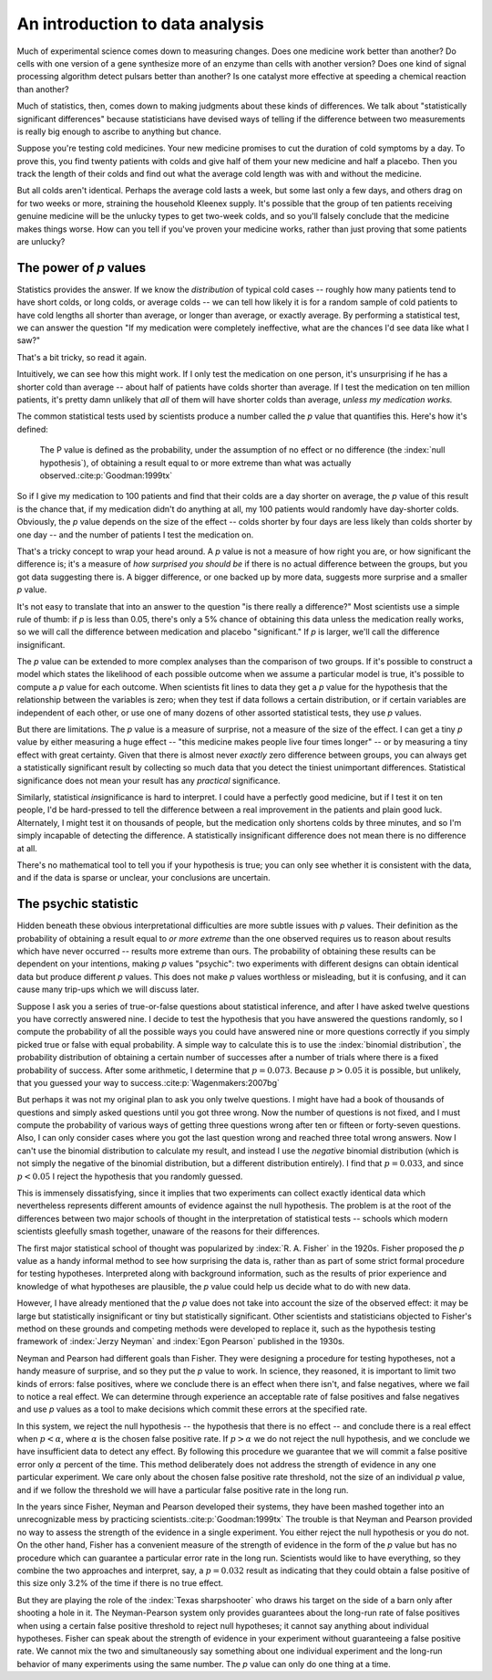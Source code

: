 
An introduction to data analysis
================================

Much of experimental science comes down to measuring changes. Does one medicine
work better than another? Do cells with one version of a gene synthesize more of
an enzyme than cells with another version? Does one kind of signal processing
algorithm detect pulsars better than another? Is one catalyst more effective at
speeding a chemical reaction than another?

Much of statistics, then, comes down to making judgments about these kinds of
differences. We talk about "statistically significant differences" because
statisticians have devised ways of telling if the difference between two
measurements is really big enough to ascribe to anything but chance.

Suppose you're testing cold medicines. Your new medicine promises to cut the
duration of cold symptoms by a day. To prove this, you find twenty patients with
colds and give half of them your new medicine and half a placebo. Then you track
the length of their colds and find out what the average cold length was with and
without the medicine.

But all colds aren't identical. Perhaps the average cold lasts a week, but some
last only a few days, and others drag on for two weeks or more, straining the
household Kleenex supply. It's possible that the group of ten patients receiving
genuine medicine will be the unlucky types to get two-week colds, and so you'll
falsely conclude that the medicine makes things worse. How can you tell if
you've proven your medicine works, rather than just proving that some patients
are unlucky?

.. index:: ! p value

.. _p-values:

The power of *p* values
-----------------------

Statistics provides the answer. If we know the *distribution* of typical cold
cases -- roughly how many patients tend to have short colds, or long colds, or
average colds -- we can tell how likely it is for a random sample of cold
patients to have cold lengths all shorter than average, or longer than average,
or exactly average. By performing a statistical test, we can answer the question
"If my medication were completely ineffective, what are the chances I'd see data
like what I saw?"

That's a bit tricky, so read it again.

Intuitively, we can see how this might work. If I only test the medication on
one person, it's unsurprising if he has a shorter cold than average --
about half of patients have colds shorter than average. If I test the medication
on ten million patients, it's pretty damn unlikely that *all* of them will have
shorter colds than average, *unless my medication works.*

The common statistical tests used by scientists produce a number called
the *p* value that quantifies this. Here's how it's defined:

  The P value is defined as the probability, under the assumption of no effect
  or no difference (the :index:`null hypothesis`), of obtaining a result equal
  to or more extreme than what was actually observed.\ :cite:p:`Goodman:1999tx`

So if I give my medication to 100 patients and find that their colds are a day
shorter on average, the *p* value of this result is the chance that, if my
medication didn't do anything at all, my 100 patients would randomly have
day-shorter colds. Obviously, the *p* value depends on the size of the effect --
colds shorter by four days are less likely than colds shorter by one day -- and
the number of patients I test the medication on.

That's a tricky concept to wrap your head around. A *p* value is not a measure
of how right you are, or how significant the difference is; it's a measure
of *how surprised you should be* if there is no actual difference between the
groups, but you got data suggesting there is. A bigger difference, or one backed
up by more data, suggests more surprise and a smaller *p* value.

It's not easy to translate that into an answer to the question "is there really
a difference?"  Most scientists use a simple rule of thumb: if *p* is less than
0.05, there's only a 5% chance of obtaining this data unless the medication
really works, so we will call the difference between medication and placebo
"significant."  If *p* is larger, we'll call the difference insignificant.

The *p* value can be extended to more complex analyses than the comparison of
two groups. If it's possible to construct a model which states the likelihood of
each possible outcome when we assume a particular model is true, it's possible
to compute a *p* value for each outcome. When scientists fit lines to data they
get a *p* value for the hypothesis that the relationship between the variables
is zero; when they test if data follows a certain distribution, or if certain
variables are independent of each other, or use one of many dozens of other
assorted statistical tests, they use *p* values.

.. index:: effect size

But there are limitations. The *p* value is a measure of surprise, not a measure
of the size of the effect. I can get a tiny *p* value by either measuring a huge
effect -- "this medicine makes people live four times longer" -- or by measuring
a tiny effect with great certainty. Given that there is almost never *exactly*
zero difference between groups, you can always get a statistically significant
result by collecting so much data that you detect the tiniest unimportant
differences. Statistical significance does not mean your result has any
*practical* significance.

Similarly, statistical *in*\ significance is hard to interpret. I could have a
perfectly good medicine, but if I test it on ten people, I'd be hard-pressed to
tell the difference between a real improvement in the patients and plain good
luck. Alternately, I might test it on thousands of people, but the medication
only shortens colds by three minutes, and so I'm simply incapable of detecting
the difference. A statistically insignificant difference does not mean there is
no difference at all.

There's no mathematical tool to tell you if your hypothesis is true; you can
only see whether it is consistent with the data, and if the data is sparse or
unclear, your conclusions are uncertain.

The psychic statistic
---------------------

Hidden beneath these obvious interpretational difficulties are more subtle
issues with *p* values. Their definition as the probability of obtaining a
result equal to *or more extreme* than the one observed requires us to reason
about results which have never occurred -- results more extreme than ours. The
probability of obtaining these results can be dependent on your intentions,
making *p* values "psychic": two experiments with different designs can obtain
identical data but produce different *p* values. This does not make *p* values
worthless or misleading, but it is confusing, and it can cause many trip-ups
which we will discuss later.

Suppose I ask you a series of true-or-false questions about statistical
inference, and after I have asked twelve questions you have correctly answered
nine. I decide to test the hypothesis that you have answered the questions
randomly, so I compute the probability of all the possible ways you could have
answered nine or more questions correctly if you simply picked true or false
with equal probability. A simple way to calculate this is to use the
:index:`binomial distribution`, the probability distribution of obtaining a
certain number of successes after a number of trials where there is a fixed
probability of success. After some arithmetic, I determine that :math:`p =
0.073`. Because :math:`p > 0.05` it is possible, but unlikely, that you guessed
your way to success.\ :cite:p:`Wagenmakers:2007bg`

.. index:: negative binomial distribution

But perhaps it was not my original plan to ask you only twelve questions. I
might have had a book of thousands of questions and simply asked questions until
you got three wrong. Now the number of questions is not fixed, and I must
compute the probability of various ways of getting three questions wrong after
ten or fifteen or forty-seven questions. Also, I can only consider cases where
you got the last question wrong and reached three total wrong answers. Now I
can't use the binomial distribution to calculate my result, and instead I use
the *negative* binomial distribution (which is not simply the negative of the
binomial distribution, but a different distribution entirely). I find that
:math:`p = 0.033`, and since :math:`p < 0.05` I reject the hypothesis that you
randomly guessed.

This is immensely dissatisfying, since it implies that two experiments can
collect exactly identical data which nevertheless represents different amounts
of evidence against the null hypothesis. The problem is at the root of the
differences between two major schools of thought in the interpretation of
statistical tests -- schools which modern scientists gleefully smash together,
unaware of the reasons for their differences.

The first major statistical school of thought was popularized by
:index:`R. A. Fisher` in the 1920s. Fisher proposed the *p* value as a handy
informal method to see how surprising the data is, rather than as part of some
strict formal procedure for testing hypotheses. Interpreted along with
background information, such as the results of prior experience and knowledge of
what hypotheses are plausible, the *p* value could help us decide what to do
with new data.

However, I have already mentioned that the *p* value does not take into account
the size of the observed effect: it may be large but statistically insignificant
or tiny but statistically significant. Other scientists and statisticians
objected to Fisher's method on these grounds and competing methods were
developed to replace it, such as the hypothesis testing framework of
:index:`Jerzy Neyman` and :index:`Egon Pearson` published in the 1930s.

.. index:: hypothesis testing, false positive rate

Neyman and Pearson had different goals than Fisher. They were designing a
procedure for testing hypotheses, not a handy measure of surprise, and so they
put the *p* value to work. In science, they reasoned, it is important to limit
two kinds of errors: false positives, where we conclude there is an effect when
there isn't, and false negatives, where we fail to notice a real effect. We can
determine through experience an acceptable rate of false positives and false
negatives and use *p* values as a tool to make decisions which commit these
errors at the specified rate.

In this system, we reject the null hypothesis -- the hypothesis that there is no
effect -- and conclude there is a real effect when :math:`p < \alpha`, where
:math:`\alpha` is the chosen false positive rate. If :math:`p > \alpha` we do
not reject the null hypothesis, and we conclude we have insufficient data to
detect any effect. By following this procedure we guarantee that we will commit
a false positive error only :math:`\alpha` percent of the time. This method
deliberately does not address the strength of evidence in any one particular
experiment. We care only about the chosen false positive rate threshold, not the
size of an individual *p* value, and if we follow the threshold we will have a
particular false positive rate in the long run.

In the years since Fisher, Neyman and Pearson developed their systems, they have
been mashed together into an unrecognizable mess by practicing scientists.\
:cite:p:`Goodman:1999tx` The trouble is that Neyman and Pearson provided no way
to assess the strength of the evidence in a single experiment. You either reject
the null hypothesis or you do not. On the other hand, Fisher has a convenient
measure of the strength of evidence in the form of the *p* value but has no
procedure which can guarantee a particular error rate in the long
run. Scientists would like to have everything, so they combine the two
approaches and interpret, say, a :math:`p = 0.032` result as indicating that
they could obtain a false positive of this size only 3.2% of the time if there
is no true effect.

But they are playing the role of the :index:`Texas sharpshooter` who draws his
target on the side of a barn only after shooting a hole in it. The
Neyman-Pearson system only provides guarantees about the long-run rate of false
positives when using a certain false positive threshold to reject null
hypotheses; it cannot say anything about individual hypotheses. Fisher can speak
about the strength of evidence in your experiment without guaranteeing a false
positive rate. We cannot mix the two and simultaneously say something about one
individual experiment and the long-run behavior of many experiments using the
same number. The *p* value can only do one thing at a time.

